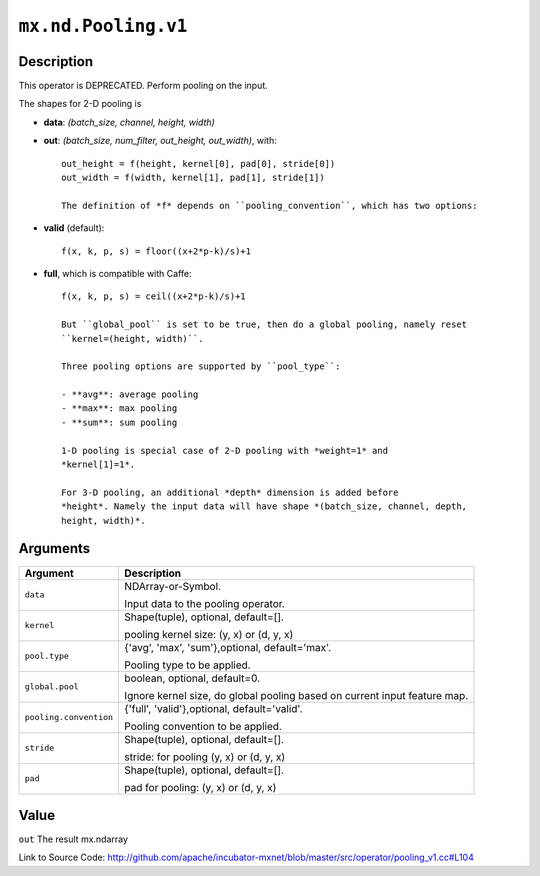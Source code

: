 

``mx.nd.Pooling.v1``
========================================

Description
----------------------

This operator is DEPRECATED.
Perform pooling on the input.

The shapes for 2-D pooling is

- **data**: *(batch_size, channel, height, width)*
- **out**: *(batch_size, num_filter, out_height, out_width)*, with::

	 out_height = f(height, kernel[0], pad[0], stride[0])
	 out_width = f(width, kernel[1], pad[1], stride[1])
	 
	 The definition of *f* depends on ``pooling_convention``, which has two options:
	 
- **valid** (default)::

	 f(x, k, p, s) = floor((x+2*p-k)/s)+1
	 
- **full**, which is compatible with Caffe::

	 f(x, k, p, s) = ceil((x+2*p-k)/s)+1
	 
	 But ``global_pool`` is set to be true, then do a global pooling, namely reset
	 ``kernel=(height, width)``.
	 
	 Three pooling options are supported by ``pool_type``:
	 
	 - **avg**: average pooling
	 - **max**: max pooling
	 - **sum**: sum pooling
	 
	 1-D pooling is special case of 2-D pooling with *weight=1* and
	 *kernel[1]=1*.
	 
	 For 3-D pooling, an additional *depth* dimension is added before
	 *height*. Namely the input data will have shape *(batch_size, channel, depth,
	 height, width)*.
	 
	 
	 


Arguments
------------------

+----------------------------------------+------------------------------------------------------------+
| Argument                               | Description                                                |
+========================================+============================================================+
| ``data``                               | NDArray-or-Symbol.                                         |
|                                        |                                                            |
|                                        | Input data to the pooling operator.                        |
+----------------------------------------+------------------------------------------------------------+
| ``kernel``                             | Shape(tuple), optional, default=[].                        |
|                                        |                                                            |
|                                        | pooling kernel size: (y, x) or (d, y, x)                   |
+----------------------------------------+------------------------------------------------------------+
| ``pool.type``                          | {'avg', 'max', 'sum'},optional, default='max'.             |
|                                        |                                                            |
|                                        | Pooling type to be applied.                                |
+----------------------------------------+------------------------------------------------------------+
| ``global.pool``                        | boolean, optional, default=0.                              |
|                                        |                                                            |
|                                        | Ignore kernel size, do global pooling based on current     |
|                                        | input feature                                              |
|                                        | map.                                                       |
+----------------------------------------+------------------------------------------------------------+
| ``pooling.convention``                 | {'full', 'valid'},optional, default='valid'.               |
|                                        |                                                            |
|                                        | Pooling convention to be applied.                          |
+----------------------------------------+------------------------------------------------------------+
| ``stride``                             | Shape(tuple), optional, default=[].                        |
|                                        |                                                            |
|                                        | stride: for pooling (y, x) or (d, y, x)                    |
+----------------------------------------+------------------------------------------------------------+
| ``pad``                                | Shape(tuple), optional, default=[].                        |
|                                        |                                                            |
|                                        | pad for pooling: (y, x) or (d, y, x)                       |
+----------------------------------------+------------------------------------------------------------+

Value
----------

``out`` The result mx.ndarray


Link to Source Code: http://github.com/apache/incubator-mxnet/blob/master/src/operator/pooling_v1.cc#L104

